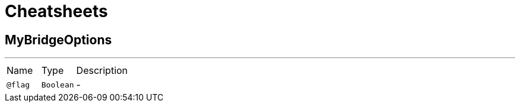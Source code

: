 = Cheatsheets

[[MyBridgeOptions]]
== MyBridgeOptions

++++
++++
'''

[cols=">25%,25%,50%"]
[frame="topbot"]
|===
^|Name | Type ^| Description
|[[flag]]`@flag`|`Boolean`|-
|===


